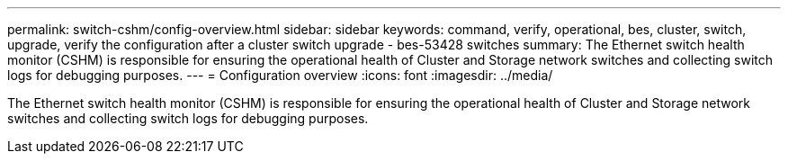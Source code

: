 ---
permalink: switch-cshm/config-overview.html
sidebar: sidebar
keywords: command, verify, operational, bes, cluster, switch, upgrade, verify the configuration after a cluster switch upgrade - bes-53428 switches
summary: The Ethernet switch health monitor (CSHM) is responsible for ensuring the operational health of Cluster and Storage network switches and collecting switch logs for debugging purposes.
---
= Configuration overview 
:icons: font
:imagesdir: ../media/

[.lead]
The Ethernet switch health monitor (CSHM) is responsible for ensuring the operational health of Cluster and Storage network switches and collecting switch logs for debugging purposes.
